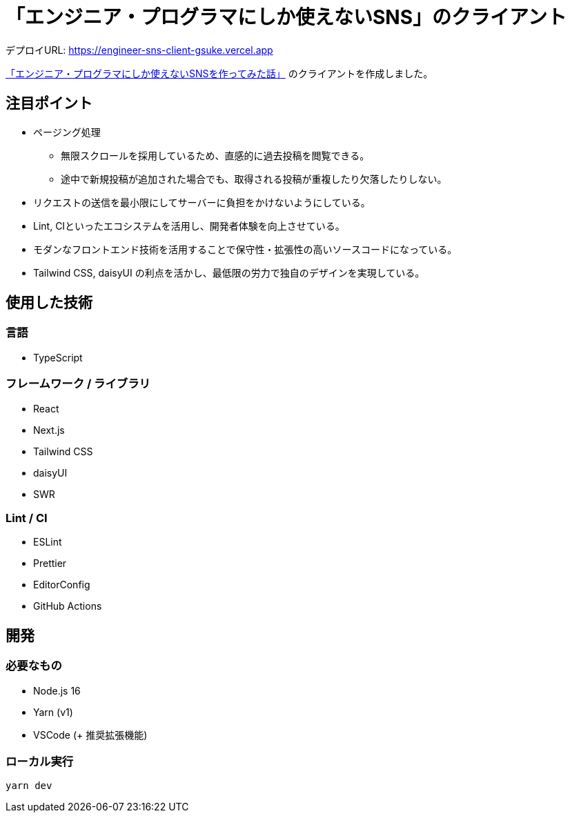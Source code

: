 = 「エンジニア・プログラマにしか使えないSNS」のクライアント

デプロイURL: https://engineer-sns-client-gsuke.vercel.app

link:https://qiita.com/HawkClaws/items/599d7666f55e79ef7f56[「エンジニア・プログラマにしか使えないSNSを作ってみた話」] のクライアントを作成しました。

== 注目ポイント

* ページング処理
** 無限スクロールを採用しているため、直感的に過去投稿を閲覧できる。
** 途中で新規投稿が追加された場合でも、取得される投稿が重複したり欠落したりしない。
* リクエストの送信を最小限にしてサーバーに負担をかけないようにしている。
* Lint, CIといったエコシステムを活用し、開発者体験を向上させている。
* モダンなフロントエンド技術を活用することで保守性・拡張性の高いソースコードになっている。
* Tailwind CSS, daisyUI の利点を活かし、最低限の労力で独自のデザインを実現している。

== 使用した技術

=== 言語

* TypeScript

=== フレームワーク / ライブラリ

* React
* Next.js
* Tailwind CSS
* daisyUI
* SWR

=== Lint / CI

* ESLint
* Prettier
* EditorConfig
* GitHub Actions

== 開発

=== 必要なもの

* Node.js 16
* Yarn (v1)
* VSCode (+ 推奨拡張機能)

=== ローカル実行

`yarn dev`
